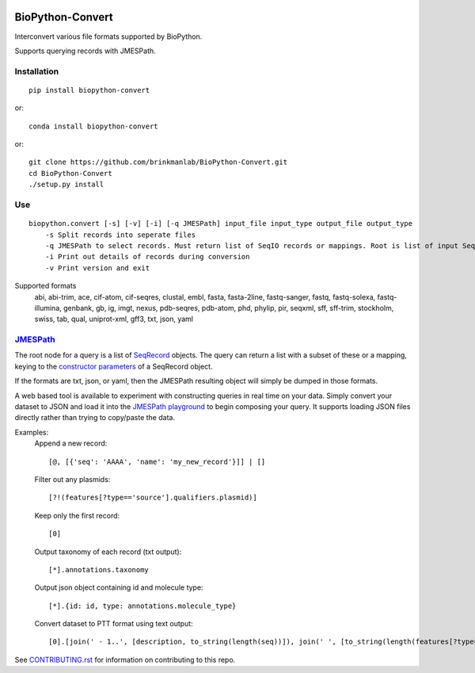 .. image:: https://zenodo.org/badge/195302632.svg
    :target: https://zenodo.org/badge/latestdoi/195302632

==================
BioPython-Convert
==================

Interconvert various file formats supported by BioPython.

Supports querying records with JMESPath.

Installation
------------
::

    pip install biopython-convert

or::

    conda install biopython-convert

or::

    git clone https://github.com/brinkmanlab/BioPython-Convert.git
    cd BioPython-Convert
    ./setup.py install

Use
---
::

    biopython.convert [-s] [-v] [-i] [-q JMESPath] input_file input_type output_file output_type
        -s Split records into seperate files
        -q JMESPath to select records. Must return list of SeqIO records or mappings. Root is list of input SeqIO records.
        -i Print out details of records during conversion
        -v Print version and exit

Supported formats
    abi, abi-trim, ace, cif-atom, cif-seqres, clustal, embl, fasta, fasta-2line, fastq-sanger, fastq,
    fastq-solexa, fastq-illumina, genbank, gb, ig, imgt, nexus, pdb-seqres, pdb-atom, phd, phylip, pir, seqxml,
    sff, sff-trim, stockholm, swiss, tab, qual, uniprot-xml, gff3, txt, json, yaml

JMESPath_
---------
The root node for a query is a list of SeqRecord_ objects. The query can return a list with a subset of these or
a mapping, keying to the `constructor parameters`_ of a SeqRecord object.

If the formats are txt, json, or yaml, then the JMESPath resulting object will simply be dumped in those formats.

A web based tool is available to experiment with constructing queries in real time on your data. Simply convert your
dataset to JSON and load it into the `JMESPath playground`_ to begin composing your query. It supports loading JSON files
directly rather than trying to copy/paste the data.

Examples:
    Append a new record::

        [@, [{'seq': 'AAAA', 'name': 'my_new_record'}]] | []

    Filter out any plasmids::

        [?!(features[?type=='source'].qualifiers.plasmid)]

    Keep only the first record::

        [0]

    Output taxonomy of each record (txt output)::

        [*].annotations.taxonomy

    Output json object containing id and molecule type::

        [*].{id: id, type: annotations.molecule_type}

    Convert dataset to PTT format using text output::

        [0].[join(' - 1..', [description, to_string(length(seq))]), join(' ', [to_string(length(features[?type=='CDS' && qualifiers.translation])), 'proteins']), join(`"\t"`, ['Location', 'Strand', 'Length', 'PID', 'Gene', 'Synonym', 'Code', 'COG', 'Product']), (features[?type=='CDS' && qualifiers.translation].[join('..', [to_string(sum([location.start, `1`])), to_string(location.end)]), [location.strand][?@==`1`] && '+' || '-', length(qualifiers.translation[0]), qualifiers.db_xref[?starts_with(@, 'GI')][0] || '-', qualifiers.gene[0] || '-', qualifiers.locus_tag[0] || '-', '-', '-', qualifiers.product[0] ] | [*].join(`"\t"`, [*].to_string(@)) )] | []

See CONTRIBUTING.rst_ for information on contributing to this repo.

.. _CONTRIBUTING.rst: CONTRIBUTING.rst
.. _JMESPath: http://jmespath.org/
.. _SeqRecord: https://biopython.org/DIST/docs/api/Bio.SeqRecord.SeqRecord-class.html
.. _constructor parameters: https://biopython.org/DIST/docs/api/Bio.SeqRecord.SeqRecord-class.html#__init__
.. _JMESPath playground: https://glenveegee.github.io/jmespath-edit/